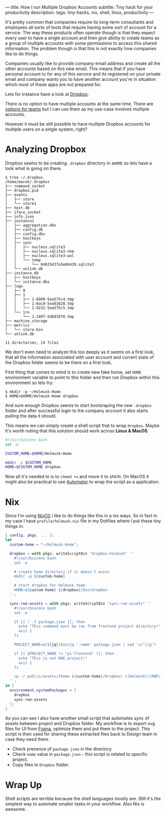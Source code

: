---
title: How I run Multiple Dropbox Accounts
subtitle: Tiny hack for your productivity
description:
tags: tiny-hacks, nix, shell, linux, productivity
---

It's pretty common that companies require its long-term consultants and employees
all sorts of tools that require having some sort of account for a service.
The way these products often operate though is that they expect every user to
have a single account and then give ability to create teams as a group of multiple
accounts with some permissions to access this shared information.
The problem though is that this is not exactly how companies like to do things.

Companies usually like to provide company email address and create all the other
accounts based on this new email. This means that if you have personal account
to for any of this service and its registered on your private email
and company wants you to have another account you're in situation which most of
these apps are not prepared for.

Lets for instance have a look at [[https://www.dropbox.com][Dropbox]].

[[file:/media/dropbox-account.png]]

There is no option to have multiple accounts at the same time.
There are [[https://help.dropbox.com/teams-admins/team-member/team-folders][options for teams]] but I can use them as my use-case
involves multiple accounts.

However it must be still possible to have multiple Dropbox accounts
for multiple users on a single system, right?

* Analyzing Dropbox

Dropbox seems to be creating ~.dropbox~ directory in ~$HOME~ so lets have a look what is going on there.

#+BEGIN_SRC shell
$ tree ~/.dropbox
/home/marek/.dropbox
├── command_socket
├── dropbox.pid
├── events
│   ├── store
│   └── store1
├── host.db
├── iface_socket
├── info.json
├── instance1
│   ├── aggregation.dbx
│   ├── config.db
│   ├── config.dbx
│   ├── hostkeys
│   ├── sync
│   │   ├── nucleus.sqlite3
│   │   ├── nucleus.sqlite3-shm
│   │   ├── nucleus.sqlite3-wal
│   │   └── temp
│   │       └── 04625d37a5e6b439.sqlite3
│   └── unlink.db
├── instance_db
│   ├── hostkeys
│   └── instance.dbx
├── logs
│   ├── 0
│   ├── 1
│   │   ├── 1-6999-5ea575c4.tmp
│   │   ├── 1-6ac8-5ea81628.tmp
│   │   └── 1-9231-5ea575c5.tmp
│   └── 1ro
│       └── 1-249f-5db03970.tmp
├── machine_storage
├── metrics
│   └── store.bin
└── unlink.db

11 directories, 24 files
#+END_SRC

We don't even need to analyze this too deeply as it seems on a first look,
that all the information associated with user account and current state of
the Dropbox folder seems to be there on a first look.

First thing that comes to mind is to create new fake home, set ~HOME~ environment variable
to point to this folder and then run Dropbox within this environment so lets try:

#+BEGIN_SRC shell
$ mkdir -p ~/Holmusk-Home
$ HOME=$HOME/Holmusk-Home dropbox
#+END_SRC

And sure enough Dropbox seems to start bootsraping the new ~.dropbox~ folder
and after successful login to the company account it also starts pulling the data it should.

This means we can simply create a shell script that to wrap ~dropbox~.
Maybe it's worth noting that this solution should work across **Linux & MacOS**.

#+BEGIN_SRC bash
#!/usr/bin/env bash
set -e

CUSTOM_HOME=$HOME/Holmusk-Home

mkdir -p $CUSTOM_HOME
HOME=$CUSTOM_HOME dropbox
#+END_SRC

Now all it's needed to is to ~chmod +x~ and move it to ~$PATH~.
On MacOS it might also be practical to use [[https://support.apple.com/guide/automator/welcome/mac][Automator]] to wrap the script
as a application.

[[file:/media/dropbox-tray.png]]

* Nix

Since I'm using [[https://nixos.org/nixos/][NixOS]] I like to do things like this in a nix ways.
So in fact in my case I have ~profile/holmusk.nix~ file in my Dotfiles
where I put these tiny things in:

#+BEGIN_SRC nix
{ config, pkgs, ... }:
let
  custom-home = "~/Holmusk-Home";

  dropbox = with pkgs; writeScriptBin "dropbox-holmusk" ''
    #!/usr/bin/env bash
    set -e

    # create home directory if it doesn't exist
    mkdir -p ${custom-home}

    # start dropbox for Holmusk team
    HOME=${custom-home} ${dropbox}/bin/dropbox
  '';

  sync-rwe-assets = with pkgs; writeScriptBin "sync-rwe-assets" ''
    #!/usr/bin/env bash
    set -e

    if [[ ! -f package.json ]]; then
      echo "This command must be ran from frontend project directory!"
      exit 1
    fi

    PROJECT_NAME=$(${jq}/bin/jq '.name' package.json | sed 's/"//g')

    if [[ $PROJECT_NAME != "pi-frontend" ]]; then
      echo "This is not RWE project!"
      exit 1
    fi

    cp -r public/assets/theme ${custom-home}/Dropbox\ \(Holmusk\)/RWE\ Design/Assets\ -\ Web
  '';
in {
  environment.systemPackages = [
    dropbox
    sync-rwe-assets
  ];
}
#+END_SRC

As you can see I also have another small script that automates sync
of assets between project and Dropbox folder.
My workflow is to export svg files for UI from [[https://www.figma.com/files/recent][Figma]], optimize them and put them to the project.
This script is then used for sharing these extracted files back to Design team in case they need them.

- Check presence of ~package.json~ in the directory.
- Check ~name~ value in ~package.json~ - this script is related to specific project.
- Copy files to ~Dropbox~ folder.

* Wrap Up

Shell scripts are terrible because the shell languages mostly are.
Still it's the simplest way to automate smaller tasks in your workflow.
Also Nix is awesome.
